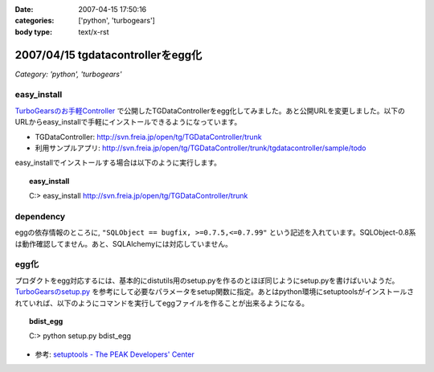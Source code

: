 :date: 2007-04-15 17:50:16
:categories: ['python', 'turbogears']
:body type: text/x-rst

==================================
2007/04/15 tgdatacontrollerをegg化
==================================

*Category: 'python', 'turbogears'*

easy_install
-------------

`TurboGearsのお手軽Controller`_ で公開したTGDataControllerをegg化してみました。あと公開URLを変更しました。以下のURLからeasy_installで手軽にインストールできるようになっています。

- TGDataController: http://svn.freia.jp/open/tg/TGDataController/trunk
- 利用サンプルアプリ: http://svn.freia.jp/open/tg/TGDataController/trunk/tgdatacontroller/sample/todo

easy_installでインストールする場合は以下のように実行します。

.. Topic:: easy_install
  :class: dos

  | C:> easy_install http://svn.freia.jp/open/tg/TGDataController/trunk


dependency
-----------
eggの依存情報のところに, ``"SQLObject == bugfix, >=0.7.5,<=0.7.99"`` という記述を入れています。SQLObject-0.8系は動作確認してません。あと、SQLAlchemyには対応していません。


egg化
------
プロダクトをegg対応するには、基本的にdistutils用のsetup.pyを作るのとほぼ同じようにsetup.pyを書けばいいようだ。 `TurboGearsのsetup.py`_ を参考にして必要なパラメータをsetup関数に指定。あとはpython環境にsetuptoolsがインストールされていれば、以下のようにコマンドを実行してeggファイルを作ることが出来るようになる。

.. Topic:: bdist_egg
  :class: dos

  | C:> python setup.py bdist_egg

- 参考: `setuptools - The PEAK Developers' Center`_


.. _`TurboGearsのお手軽Controller`: http://www.freia.jp/taka/blog/437
.. _`TurboGearsのsetup.py`: http://svn.turbogears.org/trunk/setup.py
.. _`setuptools - The PEAK Developers' Center`: http://peak.telecommunity.com/DevCenter/setuptools


.. :extend type: text/html
.. :extend:
